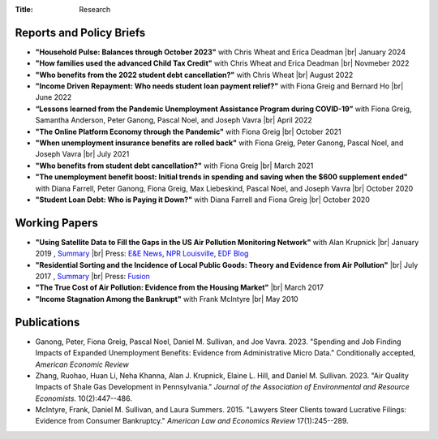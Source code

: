 :Title: Research

.. |br| raw:: html

    <br />


Reports and Policy Briefs
-------------------------

- **"Household Pulse: Balances through October 2023"** with Chris Wheat and Erica Deadman |br|
  January 2024 |Pulse2401|_
- **"How families used the advanced Child Tax Credit"** with Chris Wheat and Erica Deadman |br|
  Novmeber 2022 |CTC1|_
- **"Who benefits from the 2022 student debt cancellation?"** with Chris Wheat |br|
  August 2022 |Cancel22|_
- **"Income Driven Repayment: Who needs student loan payment relief?"** with Fiona Greig and Bernard Ho |br|
  June 2022 |IDR|_
- **“Lessons learned from the Pandemic Unemployment Assistance Program during COVID-19”** with Fiona Greig, Samantha Anderson, Peter Ganong, Pascal Noel, and Joseph Vavra |br|
  April 2022 |UI2204|_
- **"The Online Platform Economy through the Pandemic"** with Fiona Greig |br|
  October 2021 |OPE|_
- **"When unemployment insurance benefits are rolled back"** with Fiona Greig,
  Peter Ganong, Pascal Noel, and Joseph Vavra |br|
  July 2021 |rollback|_ 
- **"Who benefits from student debt cancellation?"** with Fiona Greig |br|
  March 2021 |cancellation|_
- **"The unemployment benefit boost: Initial trends in spending and saving when
  the $600 supplement ended"**  with Diana Farrell, Peter Ganong, Fiona Greig,
  Max Liebeskind, Pascal Noel, and Joseph Vavra |br|
  October 2020 |boost|_
- **"Student Loan Debt: Who is Paying it Down?"** with Diana Farrell and Fiona
  Greig |br|
  October 2020 |studentdebt|_

.. |Pulse2401| image:: {filename}/images/external.png
.. _Pulse2401: https://www.jpmorganchase.com/institute/research/household-income-spending/household-pulse-cash-balances-through-october-2023

.. |Cancel22| image:: {filename}/images/external.png
.. _Cancel22: https://www.jpmorganchase.com/institute/research/household-debt/2022-student-debt-loan-forgiveness-cancellation

.. |IDR| image:: {filename}/images/external.png
.. _IDR: https://www.jpmorganchase.com/institute/research/household-debt/student-loan-income-driven-repayment

.. |CTC1| image:: {filename}/images/external.png
.. _CTC1: https://www.jpmorganchase.com/institute/research/household-income-spending/how-families-used-advanced-CTC

.. |UI2204| image:: {filename}/images/external.png
.. _UI2204: https://www.jpmorganchase.com/institute/research/household-income-spending/lessons-learned-pandemic-unemployment-assistance-program-covid

.. |OPE| image:: {filename}/images/external.png
.. _OPE: https://www.jpmorganchase.com/institute/research/labor-markets/online-platform-economy-through-the-pandemic

.. |rollback| image:: {filename}/images/external.png
.. _rollback: https://www.jpmorganchase.com/institute/research/household-income-spending/when-unemployment-insurance-benefits-are-rolled-back

.. |cancellation| image:: {filename}/images/external.png
.. _cancellation: https://www.jpmorganchase.com/institute/research/household-debt/who-benefits-from-student-debt-cancellation

.. |boost| image:: {filename}/images/external.png
.. _boost: https://www.jpmorganchase.com/institute/research/labor-markets/the-unemployment-benefit-boost

.. |studentdebt| image:: {filename}/images/external.png
.. _studentdebt: https://www.jpmorganchase.com/institute/research/household-debt/student-loan-debt

Working Papers
--------------

- **"Using Satellite Data to Fill the Gaps in the US Air Pollution Monitoring
  Network"** with Alan Krupnick |br|
  January 2019 |moncoverage|_,
  `Summary <research_summary_satellites_fill_monitor_gaps.html>`__ |br|
  Press:
  `E&E News <https://www.eenews.net/greenwire/stories/1060096761/search?keyword=epa+undercounts>`__, 
  `NPR Louisville <http://wfpl.org/as-it-turns-out-louisvilles-particle-air-pollution-was-as-bad-as-the-epa-thought/>`__,
  `EDF Blog
  <https://www.edf.org/blog/2018/09/20/new-challenge-sensors-24-million-more-americans-breathing-unhealthy-air-previously>`__
- **"Residential Sorting and the Incidence of Local Public Goods: Theory and Evidence from Air Pollution"** |br|
  July 2017 |pollsort|_, `Summary <research_summary_sorting_air_quality.html>`__ |br|
  Press: `Fusion <http://fusion.net/story/319892/true-cost-of-environmental-gentrification-study>`_
- **"The True Cost of Air Pollution: Evidence from the Housing Market"** |br|
  March 2017 |pollhouse|_
- **"Income Stagnation Among the Bankrupt"** with Frank McIntyre |br|
  May 2010 |bincome|_


.. |moncoverage| image:: {filename}/images/pdf.png
.. _moncoverage: {filename}/pdf/Sullivan_Krupnick_Filling_monitor_gaps_with_satellites.pdf

.. |pollhouse| image:: {filename}/images/pdf.png
.. _pollhouse: {filename}/pdf/Sullivan_Cost_of_Pollution_housing.pdf

.. |pollsort| image:: {filename}/images/pdf.png
.. _pollsort: {filename}/pdf/Sullivan_Sorting_Pollution.pdf

.. |bincome| image:: {filename}/images/external.png
.. _bincome: https://papers.ssrn.com/sol3/papers.cfm?abstract_id=1684616 




Publications
------------

- Ganong, Peter, Fiona Greig, Pascal Noel, Daniel M. Sullivan, and Joe Vavra. 2023. "Spending and Job Finding Impacts of Expanded Unemployment Benefits: Evidence from Administrative Micro Data." Conditionally accepted, *American Economic Review* |UIMicro|_
- Zhang, Ruohao, Huan Li, Neha Khanna, Alan J. Krupnick, Elaine L. Hill, and Daniel M. Sullivan. 2023. "Air Quality Impacts of Shale Gas Development in Pennsylvania." *Journal of the Association of Environmental and Resource Economists.* 10(2):447--486. |fracking|_
- McIntyre, Frank, Daniel M. Sullivan, and Laura Summers. 2015. "Lawyers Steer
  Clients toward Lucrative Filings: Evidence from Consumer Bankruptcy."
  *American Law and Economics Review* 17(1):245--289. |steer|_

.. |UIMicro| image:: {filename}/images/pdf.png
.. _UIMicro: https://bpb-us-w2.wpmucdn.com/voices.uchicago.edu/dist/1/801/files/2023/08/pandemic_ui.pdf

.. |fracking| image:: {filename}/images/external.png
.. _fracking: https://www.journals.uchicago.edu/doi/full/10.1086/721430
  
.. |steer| image:: {filename}/images/external.png
.. _steer: http://aler.oxfordjournals.org/content/17/1/245.short
